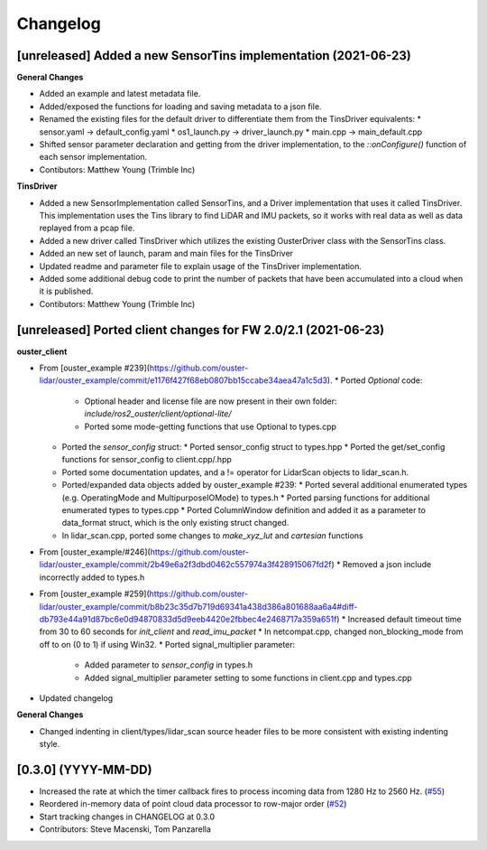 Changelog
=========

[unreleased] Added a new SensorTins implementation (2021-06-23)
-------------

**General Changes**

* Added an example and latest metadata file.
* Added/exposed the functions for loading and saving metadata to a json file.
* Renamed the existing files for the default driver to differentiate them from the TinsDriver equivalents: 
  * sensor.yaml -> default_config.yaml
  * os1_launch.py -> driver_launch.py 
  * main.cpp -> main_default.cpp
* Shifted sensor parameter declaration and getting from the driver implementation, to the `::onConfigure()` function of each sensor implementation.  
* Contibutors: Matthew Young (Trimble Inc)

**TinsDriver**

* Added a new SensorImplementation called SensorTins, and a Driver implementation that uses it called TinsDriver. This implementation uses the Tins library to find LiDAR and IMU packets, so it works with real data as well as data replayed from a pcap file. 
* Added a new driver called TinsDriver which utilizes the existing OusterDriver class with the SensorTins class.
* Added an new set of launch, param and main files for the TinsDriver
* Updated readme and parameter file to explain usage of the TinsDriver implementation.
* Added some additional debug code to print the number of packets that have been accumulated into a cloud when it is published.
* Contibutors: Matthew Young (Trimble Inc)

[unreleased] Ported client changes for FW 2.0/2.1 (2021-06-23)
-------------

**ouster_client**

* From [ouster_example #239](https://github.com/ouster-lidar/ouster_example/commit/e1176f427f68eb0807bb15ccabe34aea47a1c5d3). 
  * Ported `Optional` code: 
    * Optional header and license file are now present in their own folder: `include/ros2_ouster/client/optional-lite/`
    * Ported some mode-getting functions that use Optional to types.cpp
  * Ported the `sensor_config` struct: 
    * Ported sensor_config struct to types.hpp
    * Ported the get/set_config functions for sensor_config to client.cpp/.hpp
  * Ported some documentation updates, and a != operator for LidarScan objects to lidar_scan.h.
  * Ported/expanded data objects added by ouster_example #239:  
    * Ported several additional enumerated types (e.g. OperatingMode and MultipurposeIOMode) to types.h
    * Ported parsing functions for additional enumerated types to types.cpp
    * Ported ColumnWindow definition and added it as a parameter to data_format struct, which is the only existing struct changed.
  * In lidar_scan.cpp, ported some changes to `make_xyz_lut` and `cartesian` functions  
* From [ouster_example/#246](https://github.com/ouster-lidar/ouster_example/commit/2b49e6a2f3dbd0462c557974a3f428915067fd2f)
  * Removed a json include incorrectly added to types.h  
* From [ouster_example #259](https://github.com/ouster-lidar/ouster_example/commit/b8b23c35d7b719d69341a438d386a801688aa6a4#diff-db793e44a91d87bc6e0d94870833d5d9eeb4420e2fbbec4e2468717a359a651f)
  * Increased default timeout time from 30 to 60 seconds for `init_client` and `read_imu_packet`
  * In netcompat.cpp, changed non_blocking_mode from off to on (0 to 1) if using Win32.
  * Ported signal_multiplier parameter: 
    * Added parameter to `sensor_config` in types.h
    * Added signal_multiplier parameter setting to some functions in client.cpp and types.cpp
* Updated changelog

**General Changes**

* Changed indenting in client/types/lidar_scan source header files to be more consistent with existing indenting style.

[0.3.0] (YYYY-MM-DD)
------------------
* Increased the rate at which the timer callback fires to process incoming data
  from 1280 Hz to 2560 Hz.
  (`#55 <https://github.com/SteveMacenski/ros2_ouster_drivers/issues/55>`_)
* Reordered in-memory data of point cloud data processor to row-major order
  (`#52 <https://github.com/SteveMacenski/ros2_ouster_drivers/issues/52>`_)
* Start tracking changes in CHANGELOG at 0.3.0
* Contributors: Steve Macenski, Tom Panzarella
